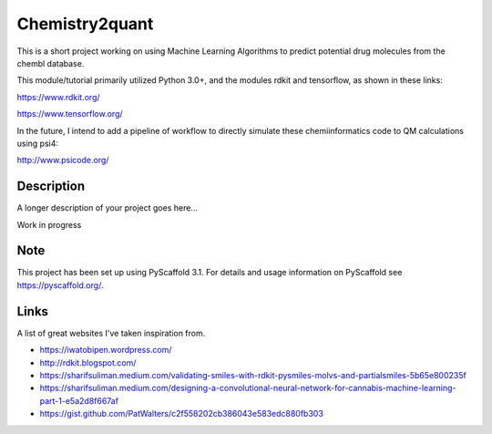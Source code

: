 ===============
Chemistry2quant
===============

This is a short project working on using Machine Learning Algorithms to predict potential drug molecules from the chembl database.

This module/tutorial primarily utilized Python 3.0+, and the modules rdkit and tensorflow, as shown in these links:

https://www.rdkit.org/

https://www.tensorflow.org/

In the future, I intend to add a pipeline of workflow to directly simulate these chemiinformatics code to QM calculations using
psi4:

http://www.psicode.org/


Description
===========

A longer description of your project goes here...

Work in progress

Note
====

This project has been set up using PyScaffold 3.1. For details and usage
information on PyScaffold see https://pyscaffold.org/.


Links
=====

A list of great websites I've taken inspiration from.

- https://iwatobipen.wordpress.com/

- http://rdkit.blogspot.com/

- https://sharifsuliman.medium.com/validating-smiles-with-rdkit-pysmiles-molvs-and-partialsmiles-5b65e800235f

- https://sharifsuliman.medium.com/designing-a-convolutional-neural-network-for-cannabis-machine-learning-part-1-e5a2d8f667af

- https://gist.github.com/PatWalters/c2f558202cb386043e583edc880fb303
